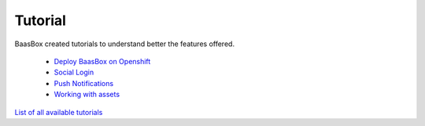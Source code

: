 Tutorial
--------

BaasBox created tutorials to understand better the features offered.

  -  `Deploy BaasBox on Openshift <http://www.baasbox.com/deploy-baasbox-on-openshift/>`_  

  -  `Social Login <http://www.baasbox.com/social-login>`_  

  -  `Push Notifications <http://www.baasbox.com/how-to-configure-baasbox-sending-push-notifications/>`_  

  -  `Working with assets <http://www.baasbox.com/working-with-assets-in-baasbox-v-0-5-7/>`_
  
`List of all available
tutorials <http://www.baasbox.com/tutorial/>`_
